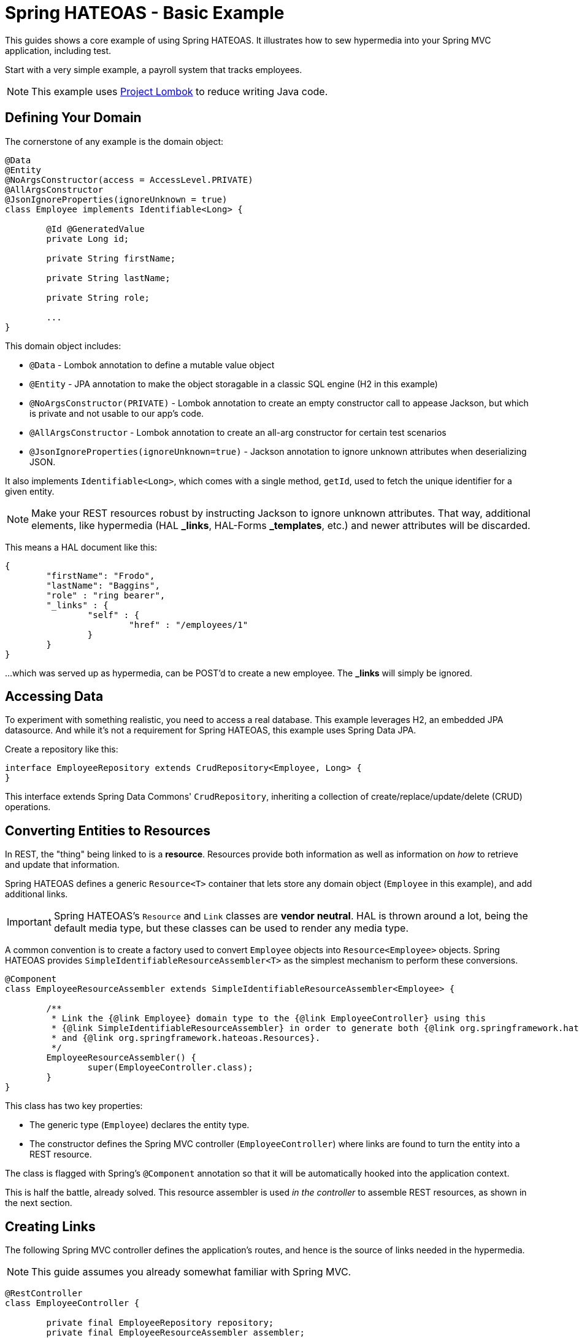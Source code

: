 = Spring HATEOAS - Basic Example

This guides shows a core example of using Spring HATEOAS. It illustrates how to sew hypermedia into your Spring MVC application, including test.

Start with a very simple example, a payroll system that tracks employees.

NOTE: This example uses https://projectlombok.org[Project Lombok] to reduce writing Java code.

== Defining Your Domain

The cornerstone of any example is the domain object:

[source,java]
----
@Data
@Entity
@NoArgsConstructor(access = AccessLevel.PRIVATE)
@AllArgsConstructor
@JsonIgnoreProperties(ignoreUnknown = true)
class Employee implements Identifiable<Long> {

	@Id @GeneratedValue
	private Long id;

	private String firstName;

	private String lastName;

	private String role;

	...
}
----

This domain object includes:

* `@Data` - Lombok annotation to define a mutable value object
* `@Entity` - JPA annotation to make the object storagable in a classic SQL engine (H2 in this example)
* `@NoArgsConstructor(PRIVATE)` - Lombok annotation to create an empty constructor call to appease Jackson, but which is private and not usable to our app's code.
* `@AllArgsConstructor` - Lombok annotation to create an all-arg constructor for certain test scenarios
* `@JsonIgnoreProperties(ignoreUnknown=true)` - Jackson annotation to ignore unknown attributes when deserializing JSON.

It also implements `Identifiable<Long>`, which comes with a single method, `getId`, used to fetch the unique identifier
for a given entity.

NOTE: Make your REST resources robust by instructing Jackson to ignore unknown attributes. That way, additional elements,
like hypermedia (HAL *_links*, HAL-Forms *_templates*, etc.) and newer attributes will be discarded.

This means a HAL document like this:

----
{
	"firstName": "Frodo",
	"lastName": "Baggins",
	"role" : "ring bearer",
	"_links" : {
		"self" : {
			"href" : "/employees/1"
		}
	}
}
----

...which was served up as hypermedia, can be POST'd to create a new employee. The *_links* will simply be ignored.

== Accessing Data

To experiment with something realistic, you need to access a real database. This example leverages H2, an embedded JPA datasource.
And while it's not a requirement for Spring HATEOAS, this example uses Spring Data JPA.

Create a repository like this:

[source,java]
----
interface EmployeeRepository extends CrudRepository<Employee, Long> {
}
----

This interface extends Spring Data Commons' `CrudRepository`, inheriting a collection of create/replace/update/delete (CRUD)
operations.

[[converting-entities-to-resources]]
== Converting Entities to Resources

In REST, the "thing" being linked to is a *resource*. Resources provide both information as well as information on _how_ to
retrieve and update that information.

Spring HATEOAS defines a generic `Resource<T>` container that lets store any domain object (`Employee` in this example), and
add additional links.

IMPORTANT: Spring HATEOAS's `Resource` and `Link` classes are *vendor neutral*. HAL is thrown around a lot, being the
default media type, but these classes can be used to render any media type.

A common convention is to create a factory used to convert `Employee` objects into `Resource<Employee>` objects. Spring
HATEOAS provides `SimpleIdentifiableResourceAssembler<T>` as the simplest mechanism to perform these conversions.

[source,java]
----
@Component
class EmployeeResourceAssembler extends SimpleIdentifiableResourceAssembler<Employee> {

	/**
	 * Link the {@link Employee} domain type to the {@link EmployeeController} using this
	 * {@link SimpleIdentifiableResourceAssembler} in order to generate both {@link org.springframework.hateoas.Resource}
	 * and {@link org.springframework.hateoas.Resources}.
	 */
	EmployeeResourceAssembler() {
		super(EmployeeController.class);
	}
}
----

This class has two key properties:

* The generic type (`Employee`) declares the entity type.
* The constructor defines the Spring MVC controller (`EmployeeController`) where links are found to turn the entity into a REST resource.

The class is flagged with Spring's `@Component` annotation so that it will be automatically hooked into the
application context.

This is half the battle, already solved. This resource assembler is used _in the controller_ to assemble REST resources, as shown in the next section.

== Creating Links

The following Spring MVC controller defines the application's routes, and hence is the source of links needed
in the hypermedia.

NOTE: This guide assumes you already somewhat familiar with Spring MVC.

[source,java]
----
@RestController
class EmployeeController {

	private final EmployeeRepository repository;
	private final EmployeeResourceAssembler assembler;

	EmployeeController(EmployeeRepository repository, EmployeeResourceAssembler assembler) {

		this.repository = repository;
		this.assembler = assembler;
	}

	...

}
----

This piece of code shows how the Spring MVC controller is wired with a copy of the `EmployeeRepository` as well as a
`EmployeeResourceAssembler` and marked as a *REST controller* thanks to the `@RestController` annotation.

To support `SimpleIdentifiableResourceAssembler`, the controller needs two things:

* A route to the collection. By default, it assumes a pluralized, lowercased name (`Employee` -> `/employees`).
* A route to a single entity. By default it assumes the collection's URI + `/{id}`.

The collection's route is shown below:

[source,java]
----
/**
 * Look up all employees, and transform them into a REST collection resource using
 * {@link EmployeeResourceAssembler#toResources(Iterable)}. Then return them through
 * Spring Web's {@link ResponseEntity} fluent API.
 */
@GetMapping("/employees")
public ResponseEntity<Resources<Resource<Employee>>> findAll() {
	return ResponseEntity.ok(
		assembler.toResources(repository.findAll()));

}
----

It uses the `EmployeeResourceAssembler` and it's `toResources(Iterable<Employee>)` method to turn a collection of
`Employee` objects into a `Resources<Resource<Employee>>`.

NOTE: `Resources` is Spring HATEOAS's vendor neutral representation of a collection. It has it's
own set of links, separate from the links of each member of the collection. That's why the whole
structure is `Resources<Resource<Employee>>` and not `Resources<Employee>`.

To build a single resource, the `/employees/{id}` route is shown below:

[source,java]
----
/**
 * Look up a single {@link Employee} and transform it into a REST resource using
 * {@link EmployeeResourceAssembler#toResource(Object)}. Then return it through
 * Spring Web's {@link ResponseEntity} fluent API.
 *
 * @param id
 */
@GetMapping("/employees/{id}")
public ResponseEntity<Resource<Employee>> findOne(@PathVariable long id) {
	return ResponseEntity.ok(
		assembler.toResource(repository.findOne(id)));
}
----

Again, the `EmployeeResourceAssembler` is used to convert a single `Employee` into a `Resource<Employee>`
through its `toResource(Employee)` method.

== Customizing the Output

What's not shown in this example is that the `EmployeeResourceAssembler` comes with overrides.

* `setBasePath(/* base */)` would inject a prefix into every link built in the hypermedia.
* `addLinks(Resource<T>)` and `addLinks(Resources<T>)` allows you to override/augment the default links assigned to every resource.
* `getCollectionLinkBuilder()` lets you override the convention of how the whole route is built up.

== Testing Hypermedia

Nothing is complete without testing. Thanks to Spring Boot, it's easier than ever to test a Spring MVC controller,
including the generated hypermedia.

The following is a bare bones "slice" test case:

[source,java]
----
@RunWith(SpringRunner.class)
@WebMvcTest(EmployeeController.class)
@Import({EmployeeResourceAssembler.class})
public class EmployeeControllerTests {

	@Autowired
	private MockMvc mvc;

	@MockBean
	private EmployeeRepository repository;

	...
}
----

* `@RunWith(SpringRunner.class)` is needed to leverage Spring Boot's test annotations with JUnit.
* `@WebMvcTest(EmployeeController.class)` confines Spring Boot to only autoconfiguring Spring MVC components, and _only_
this one controller, making it a very precise test case.
* `@Import({EmployeeResourceAssembler.class})` pulls in one extra Spring component that would be ignored by `@WebMvcTest`.
* `@Autowired MockMvc` gives us a handle on a Spring Mock tester.
* `@MockBean` flags `EmployeeRepositor` as a test collaborator.

With this structure, we can start crafting a test case!

[source,java]
----
@Test
public void getShouldFetchAHalDocument() throws Exception {

	given(repository.findAll()).willReturn(
		Arrays.asList(
			new Employee(1L,"Frodo", "Baggins", "ring bearer"),
			new Employee(2L,"Bilbo", "Baggins", "burglar")));

	mvc.perform(get("/employees").accept(MediaTypes.HAL_JSON_VALUE))
		.andDo(print())
		.andExpect(status().isOk())
		.andExpect(header().string(HttpHeaders.CONTENT_TYPE, MediaTypes.HAL_JSON_VALUE + ";charset=UTF-8"))
		.andExpect(jsonPath("$._embedded.employees[0].id", is(1)))
	...
}
----

* At first, the test case uses Mockito's `given()` method to define the "given"s of the test.
* Next, it uses Spring Mock MVC's `mvc` to `perform()` a *GET /employees* call with an accept header of HAL's media type.
* As a courtesy, it uses the `.andDo(print())` to give us a complete print out of the whole thing on the console.
* Finally, it chains a whole series of assertions.
** Verify HTTP status is *200 OK*.
** Verify the response *Content-Type* header is also HAL's media type.
** Verify that the JSON Path of *$._embedded.employees[0].id* is `1`.

The rest of the assertions are commented out, but you can read it in the source code.

NOTE: This is not the only way to assert the results. See Spring Framework reference docs and Spring HATEOAS
test cases for more examples.

For the next step in Spring HATEOAS, you may wish to read link:../api-evolution[Spring HATEOAS - API Evolution Example].